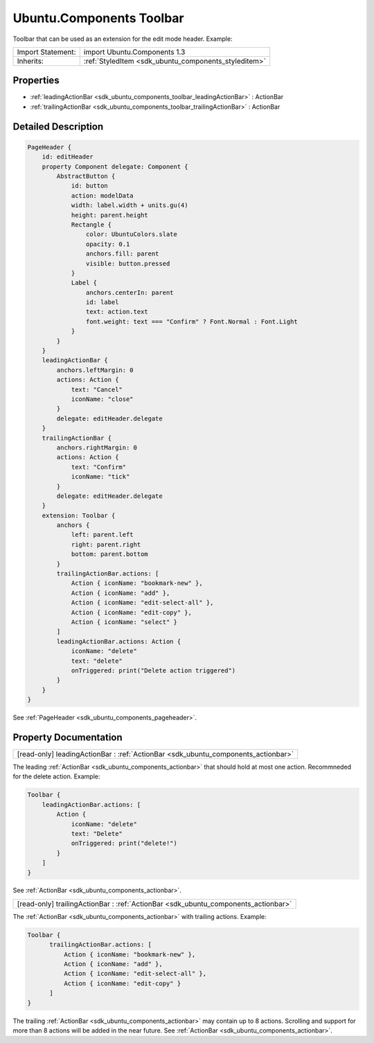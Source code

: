 .. _sdk_ubuntu_components_toolbar:

Ubuntu.Components Toolbar
=========================

Toolbar that can be used as an extension for the edit mode header. Example:

+--------------------------------------------------------------------------------------------------------------------------------------------------------+-----------------------------------------------------------------------------------------------------------------------------------------------------------+
| Import Statement:                                                                                                                                      | import Ubuntu.Components 1.3                                                                                                                              |
+--------------------------------------------------------------------------------------------------------------------------------------------------------+-----------------------------------------------------------------------------------------------------------------------------------------------------------+
| Inherits:                                                                                                                                              | :ref:`StyledItem <sdk_ubuntu_components_styleditem>`                                                                                                      |
+--------------------------------------------------------------------------------------------------------------------------------------------------------+-----------------------------------------------------------------------------------------------------------------------------------------------------------+

Properties
----------

-  :ref:`leadingActionBar <sdk_ubuntu_components_toolbar_leadingActionBar>` : ActionBar
-  :ref:`trailingActionBar <sdk_ubuntu_components_toolbar_trailingActionBar>` : ActionBar

Detailed Description
--------------------

.. code:: qml

    PageHeader {
        id: editHeader
        property Component delegate: Component {
            AbstractButton {
                id: button
                action: modelData
                width: label.width + units.gu(4)
                height: parent.height
                Rectangle {
                    color: UbuntuColors.slate
                    opacity: 0.1
                    anchors.fill: parent
                    visible: button.pressed
                }
                Label {
                    anchors.centerIn: parent
                    id: label
                    text: action.text
                    font.weight: text === "Confirm" ? Font.Normal : Font.Light
                }
            }
        }
        leadingActionBar {
            anchors.leftMargin: 0
            actions: Action {
                text: "Cancel"
                iconName: "close"
            }
            delegate: editHeader.delegate
        }
        trailingActionBar {
            anchors.rightMargin: 0
            actions: Action {
                text: "Confirm"
                iconName: "tick"
            }
            delegate: editHeader.delegate
        }
        extension: Toolbar {
            anchors {
                left: parent.left
                right: parent.right
                bottom: parent.bottom
            }
            trailingActionBar.actions: [
                Action { iconName: "bookmark-new" },
                Action { iconName: "add" },
                Action { iconName: "edit-select-all" },
                Action { iconName: "edit-copy" },
                Action { iconName: "select" }
            ]
            leadingActionBar.actions: Action {
                iconName: "delete"
                text: "delete"
                onTriggered: print("Delete action triggered")
            }
        }
    }

See :ref:`PageHeader <sdk_ubuntu_components_pageheader>`.

Property Documentation
----------------------

.. _sdk_ubuntu_components_toolbar_leadingActionBar:

+-----------------------------------------------------------------------------------------------------------------------------------------------------------------------------------------------------------------------------------------------------------------------------------------------------------------+
| [read-only] leadingActionBar : :ref:`ActionBar <sdk_ubuntu_components_actionbar>`                                                                                                                                                                                                                               |
+-----------------------------------------------------------------------------------------------------------------------------------------------------------------------------------------------------------------------------------------------------------------------------------------------------------------+

The leading :ref:`ActionBar <sdk_ubuntu_components_actionbar>` that should hold at most one action. Recommneded for the delete action. Example:

.. code:: qml

    Toolbar {
        leadingActionBar.actions: [
            Action {
                iconName: "delete"
                text: "Delete"
                onTriggered: print("delete!")
            }
        ]
    }

See :ref:`ActionBar <sdk_ubuntu_components_actionbar>`.

.. _sdk_ubuntu_components_toolbar_trailingActionBar:

+-----------------------------------------------------------------------------------------------------------------------------------------------------------------------------------------------------------------------------------------------------------------------------------------------------------------+
| [read-only] trailingActionBar : :ref:`ActionBar <sdk_ubuntu_components_actionbar>`                                                                                                                                                                                                                              |
+-----------------------------------------------------------------------------------------------------------------------------------------------------------------------------------------------------------------------------------------------------------------------------------------------------------------+

The :ref:`ActionBar <sdk_ubuntu_components_actionbar>` with trailing actions. Example:

.. code:: qml

    Toolbar {
          trailingActionBar.actions: [
              Action { iconName: "bookmark-new" },
              Action { iconName: "add" },
              Action { iconName: "edit-select-all" },
              Action { iconName: "edit-copy" }
          ]
    }

The trailing :ref:`ActionBar <sdk_ubuntu_components_actionbar>` may contain up to 8 actions. Scrolling and support for more than 8 actions will be added in the near future. See :ref:`ActionBar <sdk_ubuntu_components_actionbar>`.

